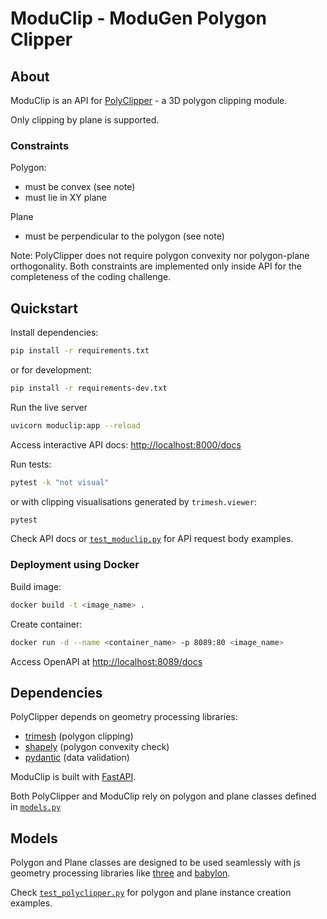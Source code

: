 * ModuClip - ModuGen Polygon Clipper

** About

ModuClip is an API for [[file:polyclipper.py][PolyClipper]] - a 3D polygon clipping module.

Only clipping by plane is supported.

*** Constraints

Polygon:

- must be convex (see note)
- must lie in XY plane


Plane

- must be perpendicular to the polygon (see note)


Note: PolyClipper does not require polygon convexity nor polygon-plane orthogonality. 
Both constraints are implemented only inside API for the completeness of the coding challenge.

** Quickstart

Install dependencies:
#+begin_src bash
pip install -r requirements.txt
#+end_src

or for development:
#+begin_src bash
pip install -r requirements-dev.txt
#+end_src

Run the live server
#+begin_src bash
uvicorn moduclip:app --reload
#+end_src

Access interactive API docs: http://localhost:8000/docs

Run tests:
#+begin_src bash
pytest -k "not visual" 
#+end_src

or with clipping visualisations generated by ~trimesh.viewer~:
#+begin_src bash
pytest
#+end_src

Check API docs or [[file:test_moduclip.py][~test_moduclip.py~]] for API request body examples.

*** Deployment using Docker

Build image:
#+begin_src bash
docker build -t <image_name> .
#+end_src

Create container:
#+begin_src bash
docker run -d --name <container_name> -p 8089:80 <image_name>
#+end_src

Access OpenAPI at http://localhost:8089/docs

** Dependencies

PolyClipper depends on geometry processing libraries:

- [[https://trimsh.org/index.html][trimesh]] (polygon clipping)
- [[https://shapely.readthedocs.io/en/stable/][shapely]] (polygon convexity check)
- [[https://docs.pydantic.dev/][pydantic]] (data validation)


ModuClip is built with [[https://fastapi.tiangolo.com/][FastAPI]].

Both PolyClipper and ModuClip rely on polygon and plane classes defined in [[file:models.py][~models.py~]]

** Models

Polygon and Plane classes are designed to be used seamlessly with js geometry processing libraries like
[[https://threejs.org/][three]] and [[https://www.babylonjs.com/][babylon]].

Check [[file:test_polyclipper.py][~test_polyclipper.py~]] for polygon and plane instance creation examples.
